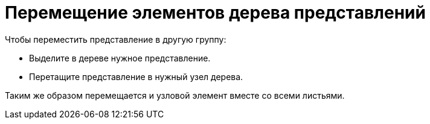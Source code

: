 = Перемещение элементов дерева представлений

.Чтобы переместить представление в другую группу:
* Выделите в дереве нужное представление.
* Перетащите представление в нужный узел дерева.

Таким же образом перемещается и узловой элемент вместе со всеми листьями.
